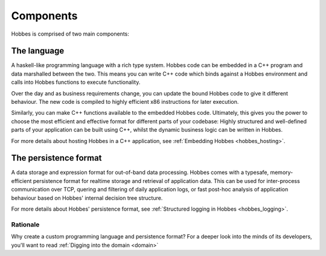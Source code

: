 Components
**********

Hobbes is comprised of two main components:

The language
------------

A haskell-like programming language with a rich type system. Hobbes code can be embedded in a C++ program and data marshalled between the two. This means you can write C++ code which binds against a Hobbes environment and calls into Hobbes functions to execute functionality.

Over the day and as business requirements change, you can update the bound Hobbes code to give it different behaviour. The new code is compiled to highly efficient x86 instructions for later execution.

Similarly, you can make C++ functions available to the embedded Hobbes code. Ultimately, this gives you the power to choose the most efficient and effective format for different parts of your codebase: Highly structured and well-defined parts of your application can be built using C++, whilst the dynamic business logic can be written in Hobbes. 

For more details about hosting Hobbes in a C++ application, see :ref:`Embedding Hobbes <hobbes_hosting>`.
     

The persistence format
----------------------
    
A data storage and expression format for out-of-band data processing. Hobbes comes with a typesafe, memory-efficient persistence format for realtime storage and retrieval of application data. This can be used for inter-process communication over TCP, quering and filtering of daily application logs, or fast post-hoc analysis of application behaviour based on Hobbes' internal decision tree structure.

For more details about Hobbes' persistence format, see :ref:`Structured logging in Hobbes <hobbes_logging>`.
  
Rationale
=========

Why create a custom programming language and persistence format? For a deeper look into the minds of its developers, you'll want to read :ref:`Digging into the domain <domain>`